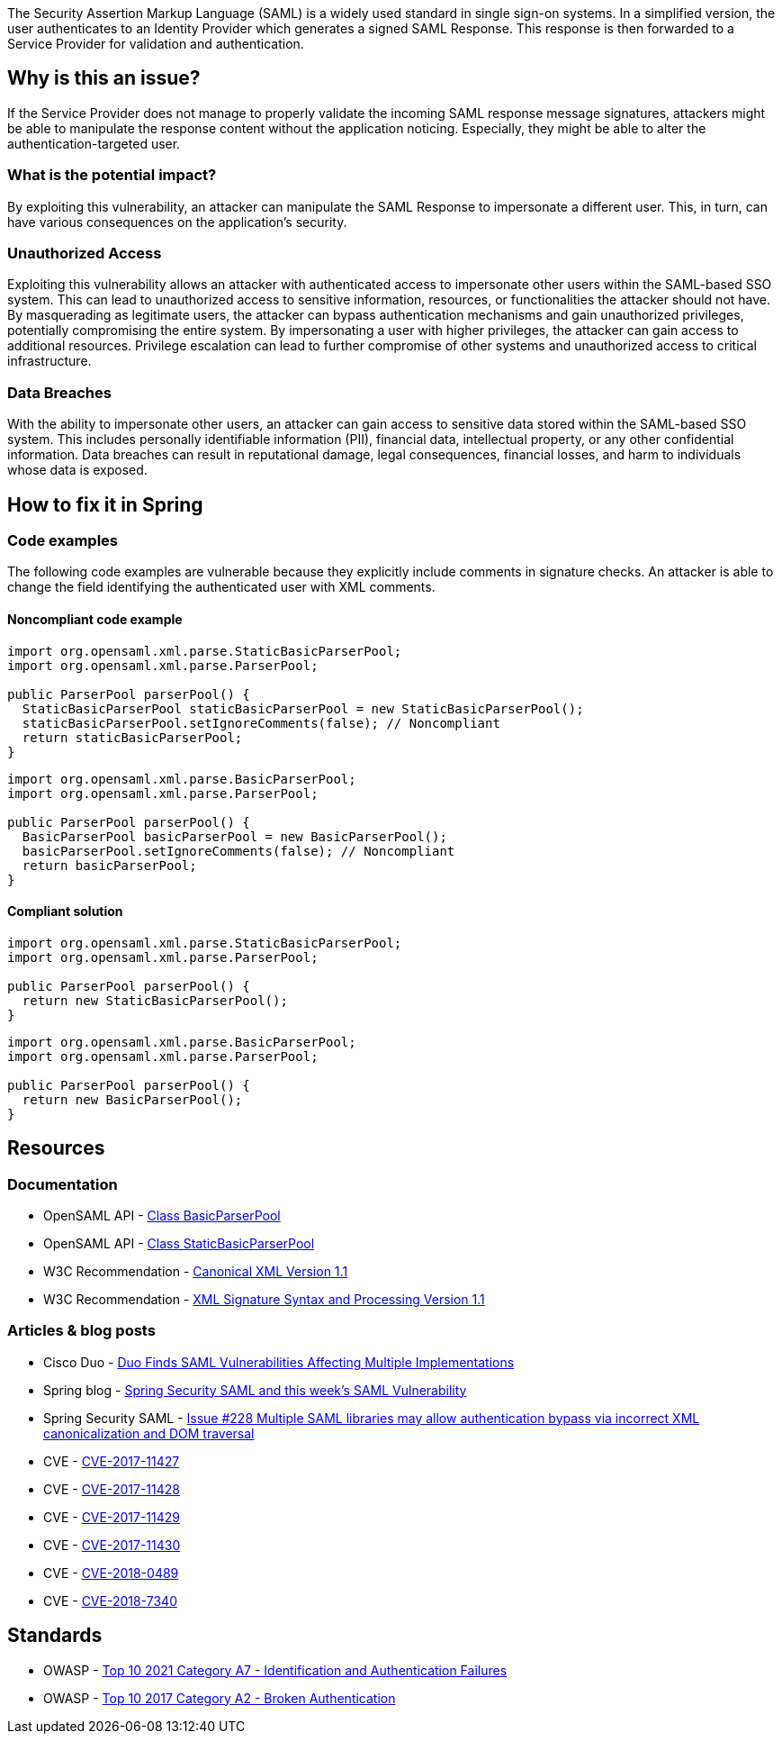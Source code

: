 The Security Assertion Markup Language (SAML) is a widely used standard in single sign-on systems. In a simplified version, the user authenticates to an Identity Provider which generates a signed SAML Response. This response is then forwarded to a Service Provider for validation and authentication.

== Why is this an issue?

If the Service Provider does not manage to properly validate the incoming SAML response message signatures, attackers might be able to manipulate the response content without the application noticing. Especially, they might be able to alter the authentication-targeted user.

=== What is the potential impact?

By exploiting this vulnerability, an attacker can manipulate the SAML Response to impersonate a different user. This, in turn, can have various consequences on the application's security.

=== Unauthorized Access

Exploiting this vulnerability allows an attacker with authenticated access to impersonate other users within the SAML-based SSO system. This can lead to unauthorized access to sensitive information, resources, or functionalities the attacker should not have. By masquerading as legitimate users, the attacker can bypass authentication mechanisms and gain unauthorized privileges, potentially compromising the entire system. By impersonating a user with higher privileges, the attacker can gain access to additional resources. Privilege escalation can lead to further compromise of other systems and unauthorized access to critical infrastructure.

=== Data Breaches

With the ability to impersonate other users, an attacker can gain access to sensitive data stored within the SAML-based SSO system. This includes personally identifiable information (PII), financial data, intellectual property, or any other confidential information. Data breaches can result in reputational damage, legal consequences, financial losses, and harm to individuals whose data is exposed.


== How to fix it in Spring

=== Code examples

The following code examples are vulnerable because they explicitly include comments in signature checks. An attacker is able to change the field identifying the authenticated user with XML comments.

==== Noncompliant code example

[source,java,diff-id=1,diff-type=noncompliant]
----
import org.opensaml.xml.parse.StaticBasicParserPool;
import org.opensaml.xml.parse.ParserPool;

public ParserPool parserPool() {
  StaticBasicParserPool staticBasicParserPool = new StaticBasicParserPool();
  staticBasicParserPool.setIgnoreComments(false); // Noncompliant
  return staticBasicParserPool;
}
----

[source,java,diff-id=2,diff-type=noncompliant]
----
import org.opensaml.xml.parse.BasicParserPool;
import org.opensaml.xml.parse.ParserPool;

public ParserPool parserPool() {
  BasicParserPool basicParserPool = new BasicParserPool();
  basicParserPool.setIgnoreComments(false); // Noncompliant
  return basicParserPool;
}
----

==== Compliant solution

[source,java,diff-id=1,diff-type=compliant]
----
import org.opensaml.xml.parse.StaticBasicParserPool;
import org.opensaml.xml.parse.ParserPool;

public ParserPool parserPool() {
  return new StaticBasicParserPool();
}
----

[source,java,diff-id=2,diff-type=compliant]
----
import org.opensaml.xml.parse.BasicParserPool;
import org.opensaml.xml.parse.ParserPool;

public ParserPool parserPool() {
  return new BasicParserPool();
}
----


== Resources

=== Documentation

* OpenSAML API - https://javadoc.io/doc/org.opensaml/xmltooling/latest/org/opensaml/xml/parse/BasicParserPool.html[Class BasicParserPool]
* OpenSAML API - https://javadoc.io/doc/org.opensaml/xmltooling/latest/org/opensaml/xml/parse/StaticBasicParserPool.html[Class StaticBasicParserPool]
* W3C Recommendation - https://www.w3.org/TR/xml-c14n11/[Canonical XML Version 1.1]
* W3C Recommendation - https://www.w3.org/TR/xmldsig-core1/[XML Signature Syntax and Processing Version 1.1]

=== Articles & blog posts

* Cisco Duo - https://duo.com/blog/duo-finds-saml-vulnerabilities-affecting-multiple-implementations[Duo Finds SAML Vulnerabilities Affecting Multiple Implementations]
* Spring blog - https://spring.io/blog/2018/03/01/spring-security-saml-and-this-week-s-saml-vulnerability[Spring Security SAML and this week's SAML Vulnerability]
* Spring Security SAML - https://github.com/spring-projects/spring-security-saml/issues/228[Issue #228 Multiple SAML libraries may allow authentication bypass via incorrect XML canonicalization and DOM traversal]

* CVE - https://cve.mitre.org/cgi-bin/cvename.cgi?name=CVE-2017-11427[CVE-2017-11427]
* CVE - https://cve.mitre.org/cgi-bin/cvename.cgi?name=CVE-2017-11428[CVE-2017-11428]
* CVE - https://cve.mitre.org/cgi-bin/cvename.cgi?name=CVE-2017-11429[CVE-2017-11429]
* CVE - https://cve.mitre.org/cgi-bin/cvename.cgi?name=CVE-2017-11430[CVE-2017-11430]
* CVE - https://cve.mitre.org/cgi-bin/cvename.cgi?name=CVE-2018-0489[CVE-2018-0489]
* CVE - https://cve.mitre.org/cgi-bin/cvename.cgi?name=CVE-2018-7340[CVE-2018-7340]

== Standards

* OWASP - https://owasp.org/Top10/A07_2021-Identification_and_Authentication_Failures/[Top 10 2021 Category A7 - Identification and Authentication Failures]
* OWASP - https://owasp.org/www-project-top-ten/2017/A2_2017-Broken_Authentication[Top 10 2017 Category A2 - Broken Authentication]


ifdef::env-github,rspecator-view[]

'''
== Implementation Specification
(visible only on this page)

=== Message

Change "setIgnoreComments" to "true" or remove the call to "setIgnoreComments" to prevent the authentication bypass.


=== Highlighting

setIgnoreComments(false)


endif::env-github,rspecator-view[]
